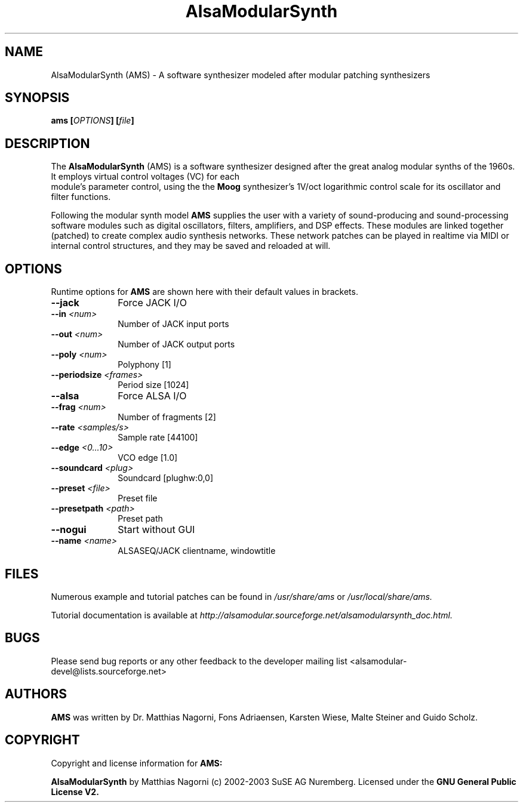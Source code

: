 .\" Copyright (c) 2003 Dave Phillips
.\" Copyright (c) 2009 Guido Scholz
.\"
.\" This is free documentation; you can redistribute it and/or
.\" modify it under the terms of the GNU General Public License as
.\" published by the Free Software Foundation; either version 2 of
.\" the License, or (at your option) any later version.
.\"
.\" The GNU General Public License's references to "object code"
.\" and "executables" are to be interpreted as the output of any
.\" document formatting or typesetting system, including
.\" intermediate and printed output.
.\"
.\" This manual is distributed in the hope that it will be useful,
.\" but WITHOUT ANY WARRANTY; without even the implied warranty of
.\" MERCHANTABILITY or FITNESS FOR A PARTICULAR PURPOSE.  See the
.\" GNU General Public License for more details.
.\"
.\" You should have received a copy of the GNU General Public
.\" License along with this manual; if not, write to the Free
.\" Software Foundation, Inc., 675 Mass Ave, Cambridge, MA 02139,
.\" USA.
.\"
.TH AlsaModularSynth 1 "May 2009"
.SH NAME
AlsaModularSynth (AMS) - A software synthesizer modeled after modular
patching synthesizers
.SH SYNOPSIS
.BI "ams [" OPTIONS "] [" file "]"
.SH DESCRIPTION
The
.B AlsaModularSynth
(AMS) is a software synthesizer designed after the great analog modular
synths of the 1960s. It employs virtual control voltages (VC) for each
 module's parameter control, using the the 
.B Moog
synthesizer's 1V/oct logarithmic control scale for its oscillator and
filter functions.

Following the modular synth model
.B AMS
supplies the user with a variety of sound-producing and sound-processing
software modules such as digital oscillators, filters, amplifiers, and
DSP effects. These modules are linked together (patched) to create
complex audio synthesis networks. These network patches can be played in
realtime via MIDI or internal control structures, and they may be saved
and reloaded at will.  
.SH OPTIONS
Runtime options for
.B AMS
are shown here with their default values in brackets.

.TP 10
.B --jack
Force JACK I/O

.TP 10
.BI "--in " <num>
Number of JACK input ports

.TP 10
.BI "--out " <num>
Number of JACK output ports

.TP 10
.BI "--poly " <num>
Polyphony [1]

.TP 10
.BI "--periodsize " <frames>
Period size [1024]

.TP 10
.B --alsa
Force ALSA I/O

.TP 10
.BI "--frag " <num>
Number of fragments [2]

.TP 10
.BI "--rate " <samples/s>
Sample rate [44100]

.TP 10
.BI "--edge " <0...10>
VCO edge [1.0]

.TP 10
.BI "--soundcard " <plug>
Soundcard [plughw:0,0]

.TP 10
.BI "--preset " <file>
Preset file

.TP 10
.BI "--presetpath " <path>
Preset path

.TP 10
.B --nogui                      
Start without GUI

.TP 10
.BI "--name " <name>
ALSASEQ/JACK clientname, windowtitle

.SH FILES
Numerous example and tutorial patches can be found in
.I /usr/share/ams
or
.I /usr/local/share/ams.

Tutorial documentation is available at
.I http://alsamodular.sourceforge.net/alsamodularsynth_doc.html.

.SH BUGS
Please send bug reports or any other feedback to the developer mailing
list <alsamodular-devel@lists.sourceforge.net>

.SH AUTHORS
.B AMS
was written by Dr. Matthias Nagorni, Fons Adriaensen, Karsten Wiese,
Malte Steiner and Guido Scholz.

.SH COPYRIGHT
Copyright and license information for
.B AMS:

.B AlsaModularSynth
by Matthias Nagorni (c) 2002-2003 SuSE AG Nuremberg.
Licensed under the
.B GNU General Public License V2.
